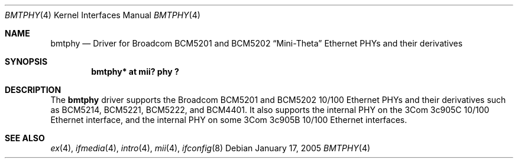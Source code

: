 .\"	$NetBSD: bmtphy.4,v 1.3 2005/01/17 13:22:28 scw Exp $
.\"
.\" Copyright (c) 1998, 2001 The NetBSD Foundation, Inc.
.\" All rights reserved.
.\"
.\" This code is derived from software contributed to The NetBSD Foundation
.\" by Jason R. Thorpe of the Numerical Aerospace Simulation Facility,
.\" NASA Ames Research Center.
.\"
.\" Redistribution and use in source and binary forms, with or without
.\" modification, are permitted provided that the following conditions
.\" are met:
.\" 1. Redistributions of source code must retain the above copyright
.\"    notice, this list of conditions and the following disclaimer.
.\" 2. Redistributions in binary form must reproduce the above copyright
.\"    notice, this list of conditions and the following disclaimer in the
.\"    documentation and/or other materials provided with the distribution.
.\"
.\" THIS SOFTWARE IS PROVIDED BY THE NETBSD FOUNDATION, INC. AND CONTRIBUTORS
.\" ``AS IS'' AND ANY EXPRESS OR IMPLIED WARRANTIES, INCLUDING, BUT NOT LIMITED
.\" TO, THE IMPLIED WARRANTIES OF MERCHANTABILITY AND FITNESS FOR A PARTICULAR
.\" PURPOSE ARE DISCLAIMED.  IN NO EVENT SHALL THE FOUNDATION OR CONTRIBUTORS
.\" BE LIABLE FOR ANY DIRECT, INDIRECT, INCIDENTAL, SPECIAL, EXEMPLARY, OR
.\" CONSEQUENTIAL DAMAGES (INCLUDING, BUT NOT LIMITED TO, PROCUREMENT OF
.\" SUBSTITUTE GOODS OR SERVICES; LOSS OF USE, DATA, OR PROFITS; OR BUSINESS
.\" INTERRUPTION) HOWEVER CAUSED AND ON ANY THEORY OF LIABILITY, WHETHER IN
.\" CONTRACT, STRICT LIABILITY, OR TORT (INCLUDING NEGLIGENCE OR OTHERWISE)
.\" ARISING IN ANY WAY OUT OF THE USE OF THIS SOFTWARE, EVEN IF ADVISED OF THE
.\" POSSIBILITY OF SUCH DAMAGE.
.\"
.Dd January 17, 2005
.Dt BMTPHY 4
.Os
.Sh NAME
.Nm bmtphy
.Nd Driver for Broadcom BCM5201 and BCM5202
.Dq Mini-Theta
Ethernet PHYs and their derivatives
.Sh SYNOPSIS
.Cd "bmtphy* at mii? phy ?"
.Sh DESCRIPTION
The
.Nm
driver supports the Broadcom BCM5201 and BCM5202 10/100 Ethernet PHYs
and their derivatives such as BCM5214, BCM5221, BCM5222, and BCM4401.
It also supports the internal PHY on the 3Com 3c905C 10/100 Ethernet
interface, and the internal PHY on some 3Com 3c905B 10/100 Ethernet
interfaces.
.Sh SEE ALSO
.Xr ex 4 ,
.Xr ifmedia 4 ,
.Xr intro 4 ,
.Xr mii 4 ,
.Xr ifconfig 8
